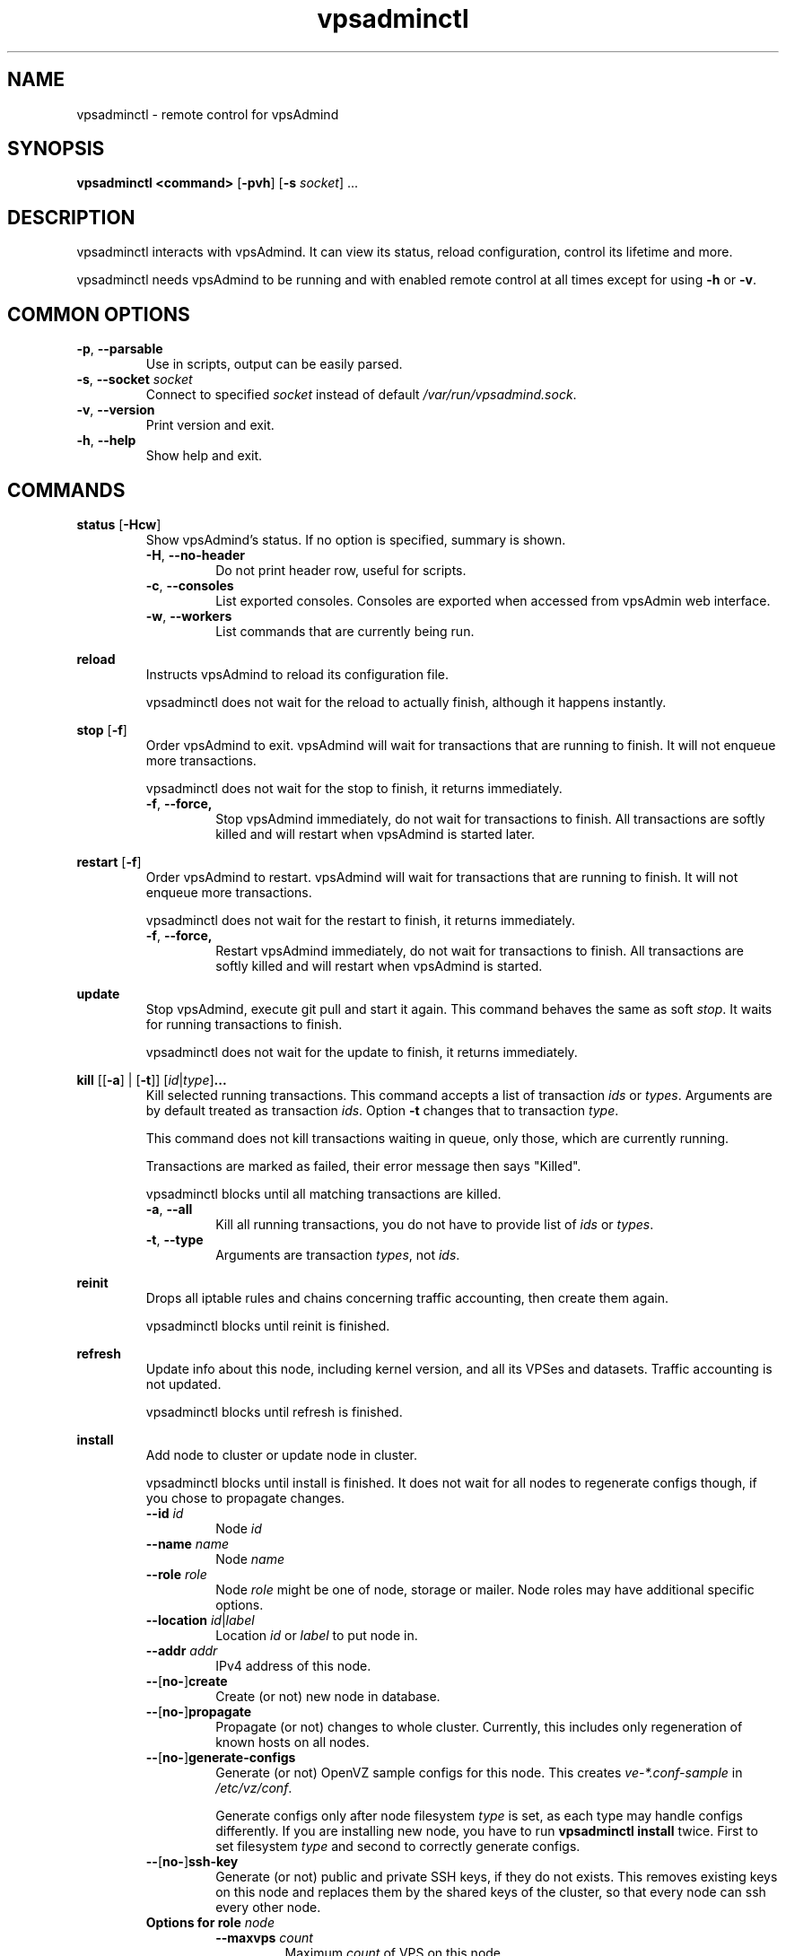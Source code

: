 .\" Manpage for vpsadminctl.
.\" Contact jakub.skokan@vpsfree.cz to correct errors or typos.
.TH vpsadminctl 8 "16 Apr 2014" "1.0" "vpsadminctl man page"
.SH NAME
vpsadminctl \- remote control for vpsAdmind

.SH SYNOPSIS
\fBvpsadminctl <command>\fR [\fB-pvh\fR] [\fB-s\fR \fIsocket\fR] ...

.SH DESCRIPTION
vpsadminctl interacts with vpsAdmind. It can view its status, reload
configuration, control its lifetime and more.
.PP
vpsadminctl needs vpsAdmind to be running and with enabled remote control at all
times except for using \fB-h\fR
or \fB-v\fR.

.SH COMMON OPTIONS
.TP
\fB-p\fR, \fB--parsable\fR
Use in scripts, output can be easily parsed.

.TP
\fB-s\fR, \fB--socket\fR \fIsocket\fR
Connect to specified \fIsocket\fR instead of default
\fI/var/run/vpsadmind.sock\fR.

.TP
\fB-v\fR, \fB--version\fR
Print version and exit.

.TP
\fB-h\fR, \fB--help\fR
Show help and exit.

.SH COMMANDS
\fBstatus\fR [\fB-Hcw\fR]
.RS
Show vpsAdmind's status. If no option is specified, summary is shown.

.TP
\fB-H\fR, \fB--no-header\fR
Do not print header row, useful for scripts.

.TP
\fB-c\fR, \fB--consoles\fR
List exported consoles. Consoles are exported when
accessed from vpsAdmin web interface.

.TP
\fB-w\fR, \fB--workers\fR
List commands that are currently being run.
.RE

\fBreload\fR
.RS
Instructs vpsAdmind to reload its configuration file.
.PP
vpsadminctl does not wait for the reload to actually finish, although it happens
instantly.
.RE

\fBstop\fR [\fB-f\fR]
.RS
Order vpsAdmind to exit. vpsAdmind will wait for transactions that are running
to finish. It will not enqueue more transactions.
.PP
vpsadminctl does not wait for the stop to finish, it returns immediately.

.TP
\fB-f\fR, \fB--force,\fR
Stop vpsAdmind immediately, do not wait for transactions to finish.
All transactions are softly killed and will restart when vpsAdmind is started
later.
.RE

\fBrestart\fR [\fB-f\fR]
.RS
Order vpsAdmind to restart. vpsAdmind will wait for transactions that are running
to finish. It will not enqueue more transactions.
.PP
vpsadminctl does not wait for the restart to finish, it returns immediately.

.TP
\fB-f\fR, \fB--force,\fR
Restart vpsAdmind immediately, do not wait for transactions to finish.
All transactions are softly killed and will restart when vpsAdmind is started.
.RE

\fBupdate\fR
.RS
Stop vpsAdmind, execute git pull and start it again. This command behaves the
same as soft \fIstop\fR. It waits for running transactions to finish.
.PP
vpsadminctl does not wait for the update to finish, it returns immediately.
.RE

\fBkill\fR [[\fB-a\fR] | [\fB-t\fR]] [\fIid\fR|\fItype\fR]\fB...\fR
.RS
Kill selected running transactions. This command accepts a list of transaction
\fIids\fR or \fItypes\fR. Arguments are by default treated as transaction
\fIids\fR. Option \fB-t\fR changes that to transaction \fItype\fR.
.PP
This command does not kill transactions
waiting in queue, only those, which are currently running.
.PP
Transactions are marked as failed, their error message then says "Killed".
.PP
vpsadminctl blocks until all matching transactions are killed.

.TP
\fB-a\fR, \fB--all\fR
Kill all running transactions, you do not have to provide list of \fIids\fR or
\fItypes\fR.

.TP
\fB-t\fR, \fB--type\fR
Arguments are transaction \fItypes\fR, not \fIids\fR.
.RE

\fBreinit\fR
.RS
Drops all iptable rules and chains concerning traffic accounting, then create
them again.
.PP
vpsadminctl blocks until reinit is finished.
.RE

\fBrefresh\fR
.RS
Update info about this node, including kernel version, and all its VPSes and
datasets. Traffic accounting is not updated.
.PP
vpsadminctl blocks until refresh is finished.
.RE

\fBinstall\fR
.RS
Add node to cluster or update node in cluster.
.PP
vpsadminctl blocks until install is finished. It does not wait for all nodes
to regenerate configs though, if you chose to propagate changes.
.TP
\fB--id\fR \fIid\fR
Node \fIid\fR

.TP
\fB--name \fIname\fR
Node \fIname\fR

.TP
\fB--role\fR \fIrole\fR
Node \fIrole\fR might be one of node, storage or mailer. Node roles may have
additional specific options.

.TP
\fB--location\fR \fIid\fR|\fIlabel\fR
Location \fIid\fR or \fIlabel\fR to put node in.

.TP
\fB--addr\fR \fIaddr\fR
IPv4 address of this node.

.TP
\fB--\fR[\fBno-\fR]\fBcreate\fR
Create (or not) new node in database.

.TP
\fB--\fR[\fBno-\fR]\fBpropagate\fR
Propagate (or not) changes to whole cluster. Currently, this includes only
regeneration of known hosts on all nodes.

.TP
\fB--\fR[\fBno-\fR]\fBgenerate-configs\fR
Generate (or not) OpenVZ sample configs for this node. This creates
\fIve-*.conf-sample\fR in \fI/etc/vz/conf\fR.
.PP
.RS
Generate configs only after node filesystem \fItype\fR is set, as each type
may handle configs differently. If you are installing new node, you have to
run \fBvpsadminctl install\fR twice. First to set filesystem \fItype\fR and
second to correctly generate configs.
.RE

.TP
\fB--\fR[\fBno-\fR]\fBssh-key\fR
Generate (or not) public and private SSH keys, if they do not exists. This
removes existing keys on this node and replaces them by the shared keys of the
cluster, so that every node can ssh every other node.

.TP
\fBOptions for role \fInode\fR
.RS
.TP
\fB--maxvps\fR \fIcount\fR
Maximum \fIcount\fR of VPS on this node.

.TP
\fB--ve-private\fR \fIprivate\fR
Path to \fI$VE_PRIVATE\fR. \fI%{veid}\fR is replaced for \fI$VEID\fR.

.TP
\fB--fstype\fR \fItype\fR
Filesystem type of this node. It might be one of ext4, zfs or zfs_compat.
.PP
If you use zfs or zfs_compat, \fIprivate\fR should be in a subdirectory, for
example \fI/vz/private/%{veid}/private\fR, because \fBvzctl\fP(8) is not ready
for it.
.RE

.RE

.SH EXAMPLES
\fBInstalling new ZFS node\fR
.PP
First, configure vpsAdmind so it can access database and start it. It will
complain that node is not registered, ignore that.

Create dataset vz/private and mount it to /vz/private.

When vpsAdmind is running, register node in database, do not create configs:

  vpsadminctl install --name node1 --role node --location 1 --addr 1.2.3.4
                      --maxvps 30 --fstype zfs_compat
                      --ve-private /vz/private/%{veid}/private
                      --no-propagate --no-generate-configs --no-ssh-key

Now, reload config to discover filesystem type as we have set it:

  vpsadminctl reload

Give it some time, as vpsadminctl reload does not block:

  sleep 5

Run install again, this time generate configs and keys:

  vpsadminctl install --no-create --propagate --ssh-key --generate-configs

Node should be installed and correctly configured.

\fBInstalling new EXT4 node\fR
.PP
One vpsadminctl install will suffice for now, because ext4 is the default filesystem
\fItype\fR in config.

First steps are the same. Configure and start vpsAdmind, then run:

  vpsadminctl install --name node1 --role node --location 1 --addr 1.2.3.4
                      --maxvps 30 --fstype ext4
                      --ve-private /vz/private/%{veid}
                      --propagate --generate-configs --ssh-key

Node should be installed and correctly configured.

.SH AUTHOR
Jakub Skokan <jakub.skokan@vpsfree.cz>

.SH LICENSE
vpsadminctl is a part of vpsAdmin project and is released under GNU/GPLv2.

